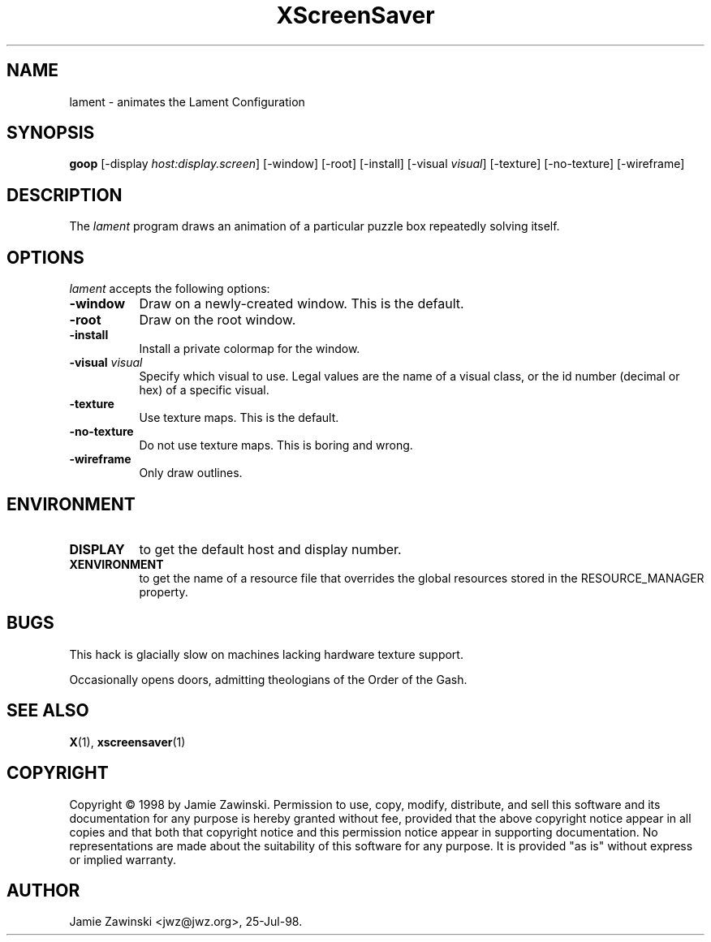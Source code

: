 .TH XScreenSaver 1 "25-Jul-98" "X Version 11"
.SH NAME
lament - animates the Lament Configuration
.SH SYNOPSIS
.B goop
[\-display \fIhost:display.screen\fP] [\-window] [\-root] [\-install] [\-visual \fIvisual\fP] [\-texture] [\-no\-texture] [\-wireframe]
.SH DESCRIPTION
The \fIlament\fP program draws an animation of a particular puzzle box
repeatedly solving itself.
.SH OPTIONS
.I lament
accepts the following options:
.TP 8
.B \-window
Draw on a newly-created window.  This is the default.
.TP 8
.B \-root
Draw on the root window.
.TP 8
.B \-install
Install a private colormap for the window.
.TP 8
.B \-visual \fIvisual\fP\fP
Specify which visual to use.  Legal values are the name of a visual class,
or the id number (decimal or hex) of a specific visual.
.TP 8
.B \-texture
Use texture maps.  This is the default.
.TP 8
.B \-no\-texture
Do not use texture maps.  This is boring and wrong.
.TP 8
.B \-wireframe
Only draw outlines.
.SH ENVIRONMENT
.PP
.TP 8
.B DISPLAY
to get the default host and display number.
.TP 8
.B XENVIRONMENT
to get the name of a resource file that overrides the global resources
stored in the RESOURCE_MANAGER property.
.SH BUGS
This hack is glacially slow on machines lacking hardware texture support.

Occasionally opens doors, admitting theologians of the Order of the Gash.
.SH SEE ALSO
.BR X (1),
.BR xscreensaver (1)
.SH COPYRIGHT
Copyright \(co 1998 by Jamie Zawinski.  Permission to use, copy, modify, 
distribute, and sell this software and its documentation for any purpose is 
hereby granted without fee, provided that the above copyright notice appear 
in all copies and that both that copyright notice and this permission notice
appear in supporting documentation.  No representations are made about the 
suitability of this software for any purpose.  It is provided "as is" without
express or implied warranty.
.SH AUTHOR
Jamie Zawinski <jwz@jwz.org>, 25-Jul-98.
